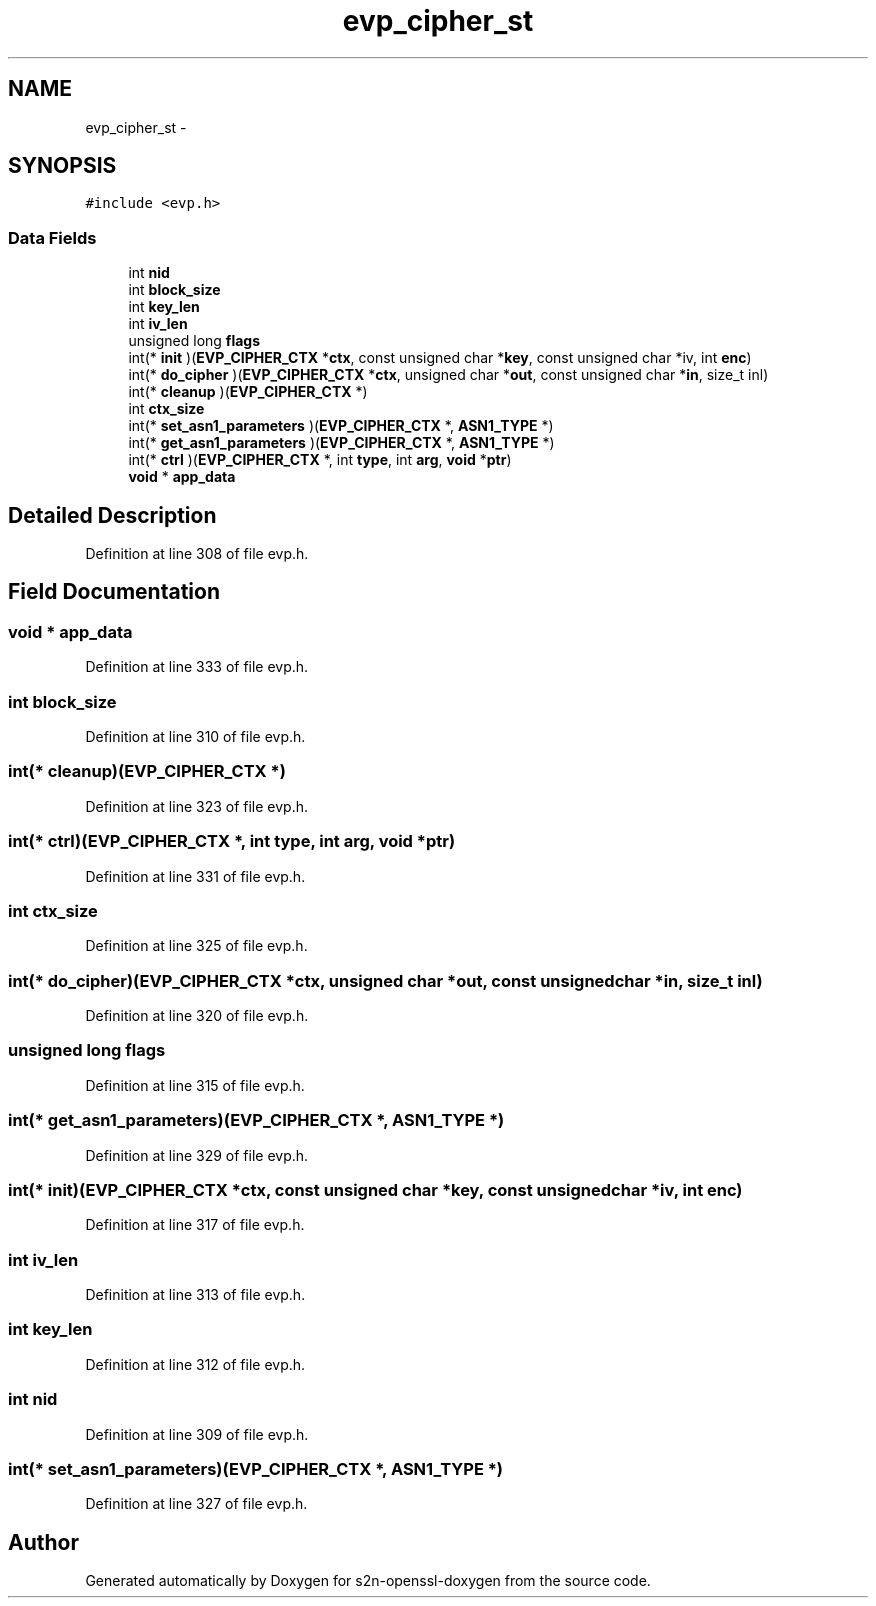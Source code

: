 .TH "evp_cipher_st" 3 "Thu Jun 30 2016" "s2n-openssl-doxygen" \" -*- nroff -*-
.ad l
.nh
.SH NAME
evp_cipher_st \- 
.SH SYNOPSIS
.br
.PP
.PP
\fC#include <evp\&.h>\fP
.SS "Data Fields"

.in +1c
.ti -1c
.RI "int \fBnid\fP"
.br
.ti -1c
.RI "int \fBblock_size\fP"
.br
.ti -1c
.RI "int \fBkey_len\fP"
.br
.ti -1c
.RI "int \fBiv_len\fP"
.br
.ti -1c
.RI "unsigned long \fBflags\fP"
.br
.ti -1c
.RI "int(* \fBinit\fP )(\fBEVP_CIPHER_CTX\fP *\fBctx\fP, const unsigned char *\fBkey\fP, const unsigned char *iv, int \fBenc\fP)"
.br
.ti -1c
.RI "int(* \fBdo_cipher\fP )(\fBEVP_CIPHER_CTX\fP *\fBctx\fP, unsigned char *\fBout\fP, const unsigned char *\fBin\fP, size_t inl)"
.br
.ti -1c
.RI "int(* \fBcleanup\fP )(\fBEVP_CIPHER_CTX\fP *)"
.br
.ti -1c
.RI "int \fBctx_size\fP"
.br
.ti -1c
.RI "int(* \fBset_asn1_parameters\fP )(\fBEVP_CIPHER_CTX\fP *, \fBASN1_TYPE\fP *)"
.br
.ti -1c
.RI "int(* \fBget_asn1_parameters\fP )(\fBEVP_CIPHER_CTX\fP *, \fBASN1_TYPE\fP *)"
.br
.ti -1c
.RI "int(* \fBctrl\fP )(\fBEVP_CIPHER_CTX\fP *, int \fBtype\fP, int \fBarg\fP, \fBvoid\fP *\fBptr\fP)"
.br
.ti -1c
.RI "\fBvoid\fP * \fBapp_data\fP"
.br
.in -1c
.SH "Detailed Description"
.PP 
Definition at line 308 of file evp\&.h\&.
.SH "Field Documentation"
.PP 
.SS "\fBvoid\fP * app_data"

.PP
Definition at line 333 of file evp\&.h\&.
.SS "int block_size"

.PP
Definition at line 310 of file evp\&.h\&.
.SS "int(* cleanup)(\fBEVP_CIPHER_CTX\fP *)"

.PP
Definition at line 323 of file evp\&.h\&.
.SS "int(* ctrl)(\fBEVP_CIPHER_CTX\fP *, int \fBtype\fP, int \fBarg\fP, \fBvoid\fP *\fBptr\fP)"

.PP
Definition at line 331 of file evp\&.h\&.
.SS "int ctx_size"

.PP
Definition at line 325 of file evp\&.h\&.
.SS "int(* do_cipher)(\fBEVP_CIPHER_CTX\fP *\fBctx\fP, unsigned char *\fBout\fP, const unsigned char *\fBin\fP, size_t inl)"

.PP
Definition at line 320 of file evp\&.h\&.
.SS "unsigned long flags"

.PP
Definition at line 315 of file evp\&.h\&.
.SS "int(* get_asn1_parameters)(\fBEVP_CIPHER_CTX\fP *, \fBASN1_TYPE\fP *)"

.PP
Definition at line 329 of file evp\&.h\&.
.SS "int(* init)(\fBEVP_CIPHER_CTX\fP *\fBctx\fP, const unsigned char *\fBkey\fP, const unsigned char *iv, int \fBenc\fP)"

.PP
Definition at line 317 of file evp\&.h\&.
.SS "int iv_len"

.PP
Definition at line 313 of file evp\&.h\&.
.SS "int key_len"

.PP
Definition at line 312 of file evp\&.h\&.
.SS "int nid"

.PP
Definition at line 309 of file evp\&.h\&.
.SS "int(* set_asn1_parameters)(\fBEVP_CIPHER_CTX\fP *, \fBASN1_TYPE\fP *)"

.PP
Definition at line 327 of file evp\&.h\&.

.SH "Author"
.PP 
Generated automatically by Doxygen for s2n-openssl-doxygen from the source code\&.
